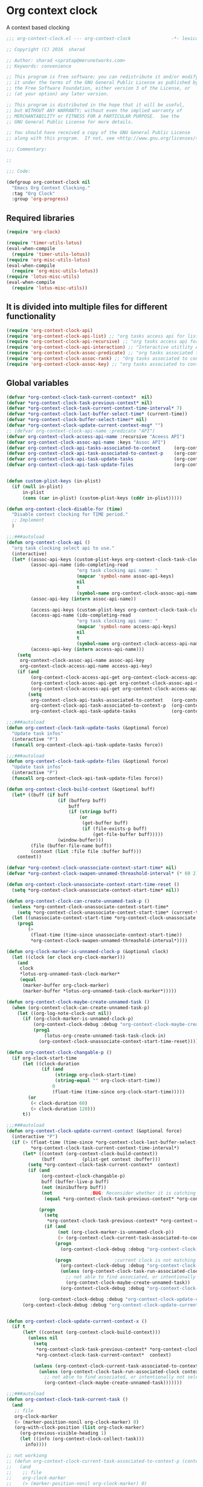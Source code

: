 * Org context clock

A context based clocking

#+BEGIN_SRC emacs-lisp
;;; org-context-clock.el --- org-context-clock               -*- lexical-binding: t; -*-

;; Copyright (C) 2016  sharad

;; Author: sharad <spratap@merunetworks.com>
;; Keywords: convenience

;; This program is free software; you can redistribute it and/or modify
;; it under the terms of the GNU General Public License as published by
;; the Free Software Foundation, either version 3 of the License, or
;; (at your option) any later version.

;; This program is distributed in the hope that it will be useful,
;; but WITHOUT ANY WARRANTY; without even the implied warranty of
;; MERCHANTABILITY or FITNESS FOR A PARTICULAR PURPOSE.  See the
;; GNU General Public License for more details.

;; You should have received a copy of the GNU General Public License
;; along with this program.  If not, see <http://www.gnu.org/licenses/>.

;;; Commentary:

;;

;;; Code:

(defgroup org-context-clock nil
  "Emacs Org Context Clocking."
  :tag "Org Clock"
  :group 'org-progress)

#+END_SRC

** Required libraries

 #+BEGIN_SRC  emacs-lisp
 (require 'org-clock)

 (require 'timer-utils-lotus)
 (eval-when-compile
   (require 'timer-utils-lotus))
 (require 'org-misc-utils-lotus)
 (eval-when-compile
   (require 'org-misc-utils-lotus))
 (require 'lotus-misc-utils)
 (eval-when-compile
   (require 'lotus-misc-utils))

 #+END_SRC

** It is divided into multiple files for different functionality

#+BEGIN_SRC emacs-lisp
(require 'org-context-clock-api)
(require 'org-context-clock-api-list) ;; "org tasks access api for list org"
(require 'org-context-clock-api-recursive) ;; "org tasks access api for recursive task"
(require 'org-context-clock-api-interaction) ;; "Interactive utitlity API's for adding root subtree etc" ;; "org tasks clocking's API"
(require 'org-context-clock-assoc-predicate) ;; "org tasks associated to context predicate functions"
(require 'org-context-clock-assoc-rank) ;; "Org tasks associated to context rank functions"
(require 'org-context-clock-assoc-key) ;; "org tasks associated to context key functions on recursive taskinfos"

#+END_SRC


** Global variables
#+BEGIN_SRC emacs-lisp
(defvar *org-context-clock-task-current-context*  nil)
(defvar *org-context-clock-task-previous-context* nil)
(defvar *org-context-clock-task-current-context-time-interval* 7)
(defvar *org-context-clock-last-buffer-select-time* (current-time))
(defvar *org-context-clock-buffer-select-timer* nil)
(defvar *org-context-clock-update-current-context-msg* "")
;; (defvar org-context-clock-api-name :predicate "API")
(defvar org-context-clock-access-api-name :recursive "Aceess API")
(defvar org-context-clock-assoc-api-name :keys "Assoc API")
(defvar org-context-clock-api-tasks-associated-to-context     (org-context-clock-access-api-get org-context-clock-access-api-name :tasks))
(defvar org-context-clock-api-task-associated-to-context-p    (org-context-clock-assoc-api-get org-context-clock-assoc-api-name :taskp))
(defvar org-context-clock-api-task-update-tasks               (org-context-clock-access-api-get org-context-clock-access-api-name :update))
(defvar org-context-clock-api-task-update-files               (org-context-clock-access-api-get org-context-clock-access-api-name :files))

#+END_SRC

#+BEGIN_SRC  emacs-lisp
#+END_SRC

#+BEGIN_SRC emacs-lisp
(defun custom-plist-keys (in-plist)
  (if (null in-plist)
      in-plist
      (cons (car in-plist) (custom-plist-keys (cddr in-plist)))))

(defun org-context-clock-disable-for (time)
  "Disable context clocking for TIME period."
  ;; Implement
  )

;;;###autoload
(defun org-context-clock-api ()
  "org task clocking select api to use."
  (interactive)
  (let* ((assoc-api-keys (custom-plist-keys org-context-clock-task-clocking-assoc-api))
         (assoc-api-name (ido-completing-read
                          "org task clocking api name: "
                          (mapcar 'symbol-name assoc-api-keys)
                          nil
                          t
                          (symbol-name org-context-clock-assoc-api-name)))
         (assoc-api-key (intern assoc-api-name))

         (access-api-keys (custom-plist-keys org-context-clock-task-clocking-access-api))
         (access-api-name (ido-completing-read
                          "org task clocking api name: "
                          (mapcar 'symbol-name access-api-keys)
                          nil
                          t
                          (symbol-name org-context-clock-access-api-name)))
         (access-api-key (intern access-api-name)))
    (setq
     org-context-clock-assoc-api-name assoc-api-key
     org-context-clock-access-api-name access-api-key)
    (if (and
         (org-context-clock-access-api-get org-context-clock-access-api-name :tasks)
         (org-context-clock-assoc-api-get org-context-clock-assoc-api-name :taskp)
         (org-context-clock-access-api-get org-context-clock-access-api-name :update))
        (setq
         org-context-clock-api-tasks-associated-to-context   (org-context-clock-access-api-get org-context-clock-access-api-name :tasks)
         org-context-clock-api-task-associated-to-context-p  (org-context-clock-assoc-api-get org-context-clock-assoc-api-name :taskp)
         org-context-clock-api-task-update-tasks             (org-context-clock-access-api-get org-context-clock-access-api-name :update)))))

;;;###autoload
(defun org-context-clock-task-update-tasks (&optional force)
  "Update task infos"
  (interactive "P")
  (funcall org-context-clock-api-task-update-tasks force))

;;;###autoload
(defun org-context-clock-task-update-files (&optional force)
  "Update task infos"
  (interactive "P")
  (funcall org-context-clock-api-task-update-files force))

(defun org-context-clock-build-context (&optional buff)
  (let* ((buff (if buff
                   (if (bufferp buff)
                       buff
                       (if (stringp buff)
                           (or
                            (get-buffer buff)
                            (if (file-exists-p buff)
                                (get-file-buffer buff)))))
                   (window-buffer)))
         (file (buffer-file-name buff))
         (context (list :file file :buffer buff)))
    context))

(defvar *org-context-clock-unassociate-context-start-time* nil)
(defvar *org-context-clock-swapen-unnamed-threashold-interval* (* 60 2)) ;2 mins

(defun org-context-clock-unassociate-context-start-time-reset ()
  (setq *org-context-clock-unassociate-context-start-time* nil))

(defun org-context-clock-can-create-unnamed-task-p ()
  (unless *org-context-clock-unassociate-context-start-time*
    (setq *org-context-clock-unassociate-context-start-time* (current-time)))
  (let ((unassociate-context-start-time *org-context-clock-unassociate-context-start-time*))
    (prog1
        (>
         (float-time (time-since unassociate-context-start-time))
         *org-context-clock-swapen-unnamed-threashold-interval*))))

(defun org-clock-marker-is-unnamed-clock-p (&optional clock)
  (let ((clock (or clock org-clock-marker)))
    (and
     clock
     *lotus-org-unnamed-task-clock-marker*
     (equal
      (marker-buffer org-clock-marker)
      (marker-buffer *lotus-org-unnamed-task-clock-marker*)))))

(defun org-context-clock-maybe-create-unnamed-task ()
  (when (org-context-clock-can-create-unnamed-task-p)
    (let ((org-log-note-clock-out nil))
      (if (org-clock-marker-is-unnamed-clock-p)
          (org-context-clock-debug :debug "org-context-clock-maybe-create-unnamed-task: Already clockin unnamed task")
          (prog1
              (lotus-org-create-unnamed-task-task-clock-in)
            (org-context-clock-unassociate-context-start-time-reset))))))

(defun org-context-clock-changable-p ()
  (if org-clock-start-time
      (let ((clock-duration
             (if (and
                  (stringp org-clock-start-time)
                  (string-equal "" org-clock-start-time))
                 0
                 (float-time (time-since org-clock-start-time)))))
        (or
         (< clock-duration 60)
         (> clock-duration 120)))
      t))

;;;###autoload
(defun org-context-clock-update-current-context (&optional force)
  (interactive "P")
  (if (> (float-time (time-since *org-context-clock-last-buffer-select-time*))
         *org-context-clock-task-current-context-time-interval*)
      (let* ((context (org-context-clock-build-context))
             (buff          (plist-get context :buffer)))
        (setq *org-context-clock-task-current-context*  context)
        (if (and
             (org-context-clock-changable-p)
             buff (buffer-live-p buff)
             (not (minibufferp buff))
             (not              ;BUG: Reconsider whether it is catching case after some delay.
              (equal *org-context-clock-task-previous-context* *org-context-clock-task-current-context*)))

            (progn
              (setq
               *org-context-clock-task-previous-context* *org-context-clock-task-current-context*)
              (if (and
                   (not (org-clock-marker-is-unnamed-clock-p))
                   (> (org-context-clock-current-task-associated-to-context-p context) 0))
                  (progn
                    (org-context-clock-debug :debug "org-context-clock-update-current-context: Current task already associate to %s" context))

                  (progn                ;current clock is not matching
                    (org-context-clock-debug :debug "org-context-clock-update-current-context: Now really going to clock.")
                    (unless (org-context-clock-task-run-associated-clock context)
                      ;; not able to find associated, or intentionally not selecting a clock
                      (org-context-clock-maybe-create-unnamed-task))
                    (org-context-clock-debug :debug "org-context-clock-update-current-context: Now really clock done."))))

            (org-context-clock-debug :debug "org-context-clock-update-current-context: context %s not suitable to associate" context)))
      (org-context-clock-debug :debug "org-context-clock-update-current-context: not enough time passed.")))


(defun org-context-clock-update-current-context-x ()
  (if t
      (let* ((context (org-context-clock-build-context)))
        (unless nil
          (setq
           *org-context-clock-task-previous-context* *org-context-clock-task-current-context*
           *org-context-clock-task-current-context*  context)

          (unless (org-context-clock-current-task-associated-to-context-p context)
            (unless (org-context-clock-task-run-associated-clock context)
              ;; not able to find associated, or intentionally not selecting a clock
              (org-context-clock-maybe-create-unnamed-task)))))))

;;;###autoload
(defun org-context-clock-task-current-task ()
  (and
   ;; file
   org-clock-marker
   (> (marker-position-nonil org-clock-marker) 0)
   (org-with-clock-position (list org-clock-marker)
     (org-previous-visible-heading 1)
     (let ((info (org-context-clock-collect-task)))
       info))))

;; not workiong
;; (defun org-context-clock-current-task-associated-to-context-p (context)
;;   (and
;;    ;; file
;;    org-clock-marker
;;    (> (marker-position-nonil org-clock-marker) 0)
;;    (org-with-clock-position (list org-clock-marker)
;;      (org-previous-visible-heading 1)
;;      (let ((info (org-context-clock-collect-task)))
;;        (if (funcall org-context-clock-api-task-associated-to-context-p info context)
;;            info)))))

(defun org-context-clock-task-associated-to-context-p (task context)
  (if task
      (funcall org-context-clock-api-task-associated-to-context-p task context)
      0))

;;;###autoload
(defun org-context-clock-current-task-associated-to-context-p (context)
  (let ((task (org-context-clock-task-current-task)))
    (org-context-clock-task-associated-to-context-p task context)))

(defun org-context-clock-clockin-marker (selected-marker)
  (message "org-context-clock-clockin-marker %s" selected-marker)
  (let ((org-log-note-clock-out nil)
        (prev-org-clock-buff (marker-buffer org-clock-marker)))
    (message "clocking in %s" selected-marker)
    (let ((prev-clock-buff-read-only
           (if prev-org-clock-buff
               (with-current-buffer (marker-buffer org-clock-marker)
                 buffer-read-only))))

      (if prev-org-clock-buff
          (with-current-buffer prev-org-clock-buff
            (setq buffer-read-only nil)))

      (setq *org-context-clock-update-current-context-msg* org-clock-marker)

      (with-current-buffer (marker-buffer selected-marker)
        (let ((buffer-read-only nil))
          (org-clock-clock-in (list selected-marker))))

      (if prev-org-clock-buff
          (with-current-buffer prev-org-clock-buff
            (setq buffer-read-only prev-clock-buff-read-only))))))

;;;###autoload
(defun org-context-clock-task-run-associated-clock (context)
  (interactive
   (list (org-context-clock-build-context)))
  (let ()
    (let* ((matched-clocks
            (remove-if-not
             #'(lambda (marker) (marker-buffer marker))
             (org-context-clock-markers-associated-to-context context)))
           (selected-clock ))
      (if matched-clocks
          (condition-case e
              (if (> (length matched-clocks) 1)
                  (sacha/helm-org-refile-read-location matched-clocks #'org-context-clock-clockin-marker)
                  ;; (if nil
                  ;;     (org-context-clock-clockin-marker (org-context-clock-select-task-from-clocks matched-clocks))
                  ;;     (sacha/helm-org-refile-read-location matched-clocks #'org-context-clock-clockin-marker))
                  (org-context-clock-clockin-marker (car matched-clocks))
                  t)
              (quit nil))
          (progn
            (setq *org-context-clock-update-current-context-msg* "null clock")
            (org-context-clock-message 6
             "No clock found please set a match for this context %s, add it using M-x org-context-clock-add-context-to-org-heading."
             context)
            (when t ; [renabled] ;disabling to check why current-idle-time no working properly.
              (org-context-clock-add-context-to-org-heading-when-idle context 17)
              nil))))))

;;;###autoload
(defun org-context-clock-run-task-current-context-timer ()
  (interactive)
  (let ()
    (setq *org-context-clock-last-buffer-select-time* (current-time))
    (when *org-context-clock-buffer-select-timer*
      (cancel-timer *org-context-clock-buffer-select-timer*)
      (setq *org-context-clock-buffer-select-timer* nil))
    (setq *org-context-clock-buffer-select-timer*
          ;; distrubing while editing.
          ;; (run-with-timer
          (run-with-idle-timer
           (1+ *org-context-clock-task-current-context-time-interval*)
           nil
           'org-context-clock-update-current-context))))

(defun org-context-clock-insert-selection-line (i marker)
  "Insert a line for the clock selection menu.
And return a cons cell with the selection character integer and the marker
pointing to it."
  (when (marker-buffer marker)
    (let (cat task heading prefix)
      (with-current-buffer (org-base-buffer (marker-buffer marker))
        (org-with-wide-buffer
         (ignore-errors
           (goto-char marker)
           (setq cat (org-get-category)
                 heading (org-get-heading 'notags)
                 prefix (save-excursion
                          (org-back-to-heading t)
                          (looking-at org-outline-regexp)
                          (match-string 0))
                 task (substring
                       (org-fontify-like-in-org-mode
                        (concat prefix heading)
                        org-odd-levels-only)
                       (length prefix))))))
      (when (and cat task)
        (insert (format "[%c] %-12s  %s\n" i cat task))
        (cons i marker)))))

;;;###autoload
(defun org-context-clock-select-task-from-clocks (clocks &optional prompt)
  "Select a task that was recently associated with clocking."
  (interactive)
  (let (och chl sel-list rpl (i 0) s)
    ;; Remove successive dups from the clock history to consider
    (mapc (lambda (c) (if (not (equal c (car och))) (push c och)))
          clocks)
    (setq och (reverse och) chl (length och))
    (if (zerop chl)
        (user-error "No matched org heading")
        (save-window-excursion
          (org-switch-to-buffer-other-window
           (get-buffer-create "*Clock Task Select*"))
          (erase-buffer)
          (insert (org-add-props "Tasks matched to current context\n" nil 'face 'bold))
          (mapc
           (lambda (m)
             (when (marker-buffer m)
               (setq i (1+ i)
                     s (org-context-clock-insert-selection-line
                        (if (< i 10)
                            (+ i ?0)
                            (+ i (- ?A 10))) m))
               (if (fboundp 'int-to-char) (setf (car s) (int-to-char (car s))))
               (push s sel-list)))
           och)
          (run-hooks 'org-clock-before-select-task-hook)
          (goto-char (point-min))
          ;; Set min-height relatively to circumvent a possible but in
          ;; `fit-window-to-buffer'
          (fit-window-to-buffer nil nil (if (< chl 10) chl (+ 5 chl)))
          (message (or prompt "Select task for clocking:"))
          (setq cursor-type nil rpl (read-char-exclusive))
          (kill-buffer)
          (cond
            ((eq rpl ?q) nil)
            ((eq rpl ?x) nil)
            ((assoc rpl sel-list) (cdr (assoc rpl sel-list)))
            (t (user-error "Invalid task choice %c" rpl)))))))


(defun sacha-org-context-clock-selection-line (marker)
  "Insert a line for the clock selection menu.
And return a cons cell with the selection character integer and the marker
pointing to it."
  (when (marker-buffer marker)
    (let (cat task heading prefix)
      (with-current-buffer (org-base-buffer (marker-buffer marker))
        (org-with-wide-buffer
         (ignore-errors
           (goto-char marker)
           (setq cat (org-get-category)
                 heading (org-get-heading 'notags)
                 prefix (save-excursion
                          (org-back-to-heading t)
                          (looking-at org-outline-regexp)
                          (match-string 0))
                 task (substring
                       (org-fontify-like-in-org-mode
                        (concat prefix heading)
                        org-odd-levels-only)
                       (length prefix))))))
      (when (and cat task)
        ;; (insert (format "[%c] %-12s  %s\n" i cat task))
        ;; marker
        (cons task marker)))))

(defun sacha/helm-org-refile-read-location (clocks clockin-fn)
  (message "sacha marker %s" (car clocks))
  ;; (setq sacha/helm-org-refile-locations tbl)
  (progn
    (helm
     (list
      (helm-build-sync-source "Select matching clock"
        :candidates (mapcar 'sacha-org-context-clock-selection-line clocks)
        :action (list ;; (cons "Select" 'identity)
                      (cons "Clock in and track" #'(lambda (c) (funcall clockin-fn c))))
        :history 'org-refile-history)
      ;; (helm-build-dummy-source "Create task"
      ;;   :action (helm-make-actions
      ;;            "Create task"
      ;;            'sacha/helm-org-create-task))
      ))))
;; org-context-clock-task-run-associated-clock

;; (sacha/helm-org-refile-read-location (org-context-clock-markers-associated-to-context (org-context-clock-build-context)))
;; (sacha/helm-org-refile-read-location (org-context-clock-markers-associated-to-context (org-context-clock-build-context (find-file-noselect "~/.xemacs/elpa/pkgs/org-context-clock/org-context-clock.el"))))

;;;###autoload
(defun org-context-clock-insinuate ()
  (interactive)
  (progn
    (add-hook 'buffer-list-update-hook     'org-context-clock-run-task-current-context-timer)
    (add-hook 'elscreen-screen-update-hook 'org-context-clock-run-task-current-context-timer)
    (add-hook 'elscreen-goto-hook          'org-context-clock-run-task-current-context-timer))

  (dolist (prop (org-context-clock-keys-with-operation :getter))
    (let ((propstr
           (upcase (if (keywordp prop) (substring (symbol-name prop) 1) (symbol-name prop)))))
      (unless (member propstr org-use-property-inheritance)
        (push propstr org-use-property-inheritance)))))

;;;###autoload
(defun org-context-clock-uninsinuate ()
  (interactive)
  (progn
    (remove-hook 'buffer-list-update-hook 'org-context-clock-run-task-current-context-timer)
    ;; (setq buffer-list-update-hook nil)
    (remove-hook 'elscreen-screen-update-hook 'org-context-clock-run-task-current-context-timer)
    (remove-hook 'elscreen-goto-hook 'org-context-clock-run-task-current-context-timer))

  (dolist (prop (org-context-clock-keys-with-operation :getter))
    (let ((propstr
           (upcase (if (keywordp prop) (substring (symbol-name prop) 1) (symbol-name prop)))))
      (unless (member propstr org-use-property-inheritance)
        (delete propstr org-use-property-inheritance)))))


(progn ;; "Org task clock reporting"
  ;; #+BEGIN: task-clock-report-with-comment :parameter1 value1 :parameter2 value2 ...
  ;; #+END:
  (defun org-dblock-write:task-clock-report-with-comment (params)
    (let ((fmt (or (plist-get params :format) "%d. %m. %Y")))
      (insert "Last block update at: "
              (format-time-string fmt))))

  (progn ;; "time sheet"
    ))








(when nil                               ;testing

  (org-context-clock-task-run-associated-clock (org-context-clock-build-context))

  (org-context-clock-task-run-associated-clock
   (org-context-clock-build-context (find-file-noselect "~/Documents/CreatedContent/contents/org/tasks/meru/report.org")))

  (org-context-clock-markers-associated-to-context
   (org-context-clock-build-context (find-file-noselect "~/Documents/CreatedContent/contents/org/tasks/meru/report.org")))

  (org-context-clock-current-task-associated-to-context-p
   (org-context-clock-build-context (find-file-noselect "~/Documents/CreatedContent/contents/org/tasks/meru/report.org")))

  (org-context-clock-markers-associated-to-context (org-context-clock-build-context))

  (org-context-clock-current-task-associated-to-context-p (org-context-clock-build-context))

  ;; sharad
  (setq test-info-task
        (let ((xcontext
               (list
                :file (buffer-file-name)
                :buffer (current-buffer))))
          (org-with-clock-position (list org-clock-marker)
            (org-previous-visible-heading 1)
            (let ((info (org-context-clock-collect-task)))
              (if (funcall org-context-clock-api-task-associated-to-context-p info xcontext)
                  info)))))

  (funcall org-context-clock-api-task-associated-to-context-p
           (org-context-clock-task-current-task)
           (org-context-clock-build-context))




  ;; (test-info-task)

  (funcall org-context-clock-api-task-associated-to-context-p
           test-info-task
           (org-context-clock-build-context))

  ;; org-clock-marker
  (org-tasks-associated-key-fn-value
   :current-clock test-info-task
   (org-context-clock-build-context) )

  (org-context-clock-current-task-associated-to-context-p
   (org-context-clock-build-context (find-file-noselect "~/Documents/CreatedContent/contents/org/tasks/meru/report.org")))

  (org-context-clock-current-task-associated-to-context-p
   (org-context-clock-build-context (find-file-noselect "~/Documents/CreatedContent/contents/org/tasks/meru/features/patch-mgm/todo.org")))

  ;; (org-task-associated-context-org-context-p
  ;;  "~/Documents/CreatedContent/contents/org/tasks/meru/report.org"
  ;;  (cadr org-task-list-tasks)))


  (length
   (funcall org-context-clock-api-tasks-associated-to-context
            (org-context-clock-build-context)))

  (length
   (funcall org-context-clock-api-tasks-associated-to-context
            (org-context-clock-build-context (find-file-noselect "/home/s/paradise/releases/global/patch-upgrade/Makefile"))))

  (org-context-clock-markers-associated-to-context (org-context-clock-build-context))

  ;; test it
  (length
   (funcall org-context-clock-api-tasks-associated-to-context (org-context-clock-build-context)))

  (org-context-clock-task-get-property
   (car (funcall org-context-clock-api-tasks-associated-to-context (org-context-clock-build-context)))
   :task-clock-marker)

  (org-context-clock-clockin-marker
   (org-context-clock-task-get-property
    (car (funcall org-context-clock-api-tasks-associated-to-context (org-context-clock-build-context)))
    :task-clock-marker))

  (org-context-clock-task-associated-to-context-by-keys-p
   (car (funcall org-context-clock-api-tasks-associated-to-context (org-context-clock-build-context)))
   (org-context-clock-build-context))

  (length
   (funcall org-context-clock-api-tasks-associated-to-context
            (org-context-clock-build-context (find-file-noselect "~/Documents/CreatedContent/contents/org/tasks/meru/report.org"))))

  (length
   (org-context-clock-tasks-associated-to-context-by-keys
    (org-context-clock-build-context)))


  (length
   (org-context-clock-tasks-associated-to-context-by-keys
    (org-context-clock-build-context (find-file-noselect "/home/s/paradise/releases/global/patch-upgrade/Makefile"))))

  (org-context-clock-current-task-associated-to-context-p
   (org-context-clock-build-context (find-file-noselect "/home/s/paradise/releases/global/patch-upgrade/Makefile")))

  ;; (org-context-clock-task-associated-to-context-by-keys "/home/s/paradise/releases/global/patch-upgrade/Makefile")

  (if (org-context-clock-current-task-associated-to-context-p (org-context-clock-build-context))
      (message "current clock is with current context or file")))

(provide 'org-context-clock)
;;; org-context-clock.el ends here

#+END_SRC

